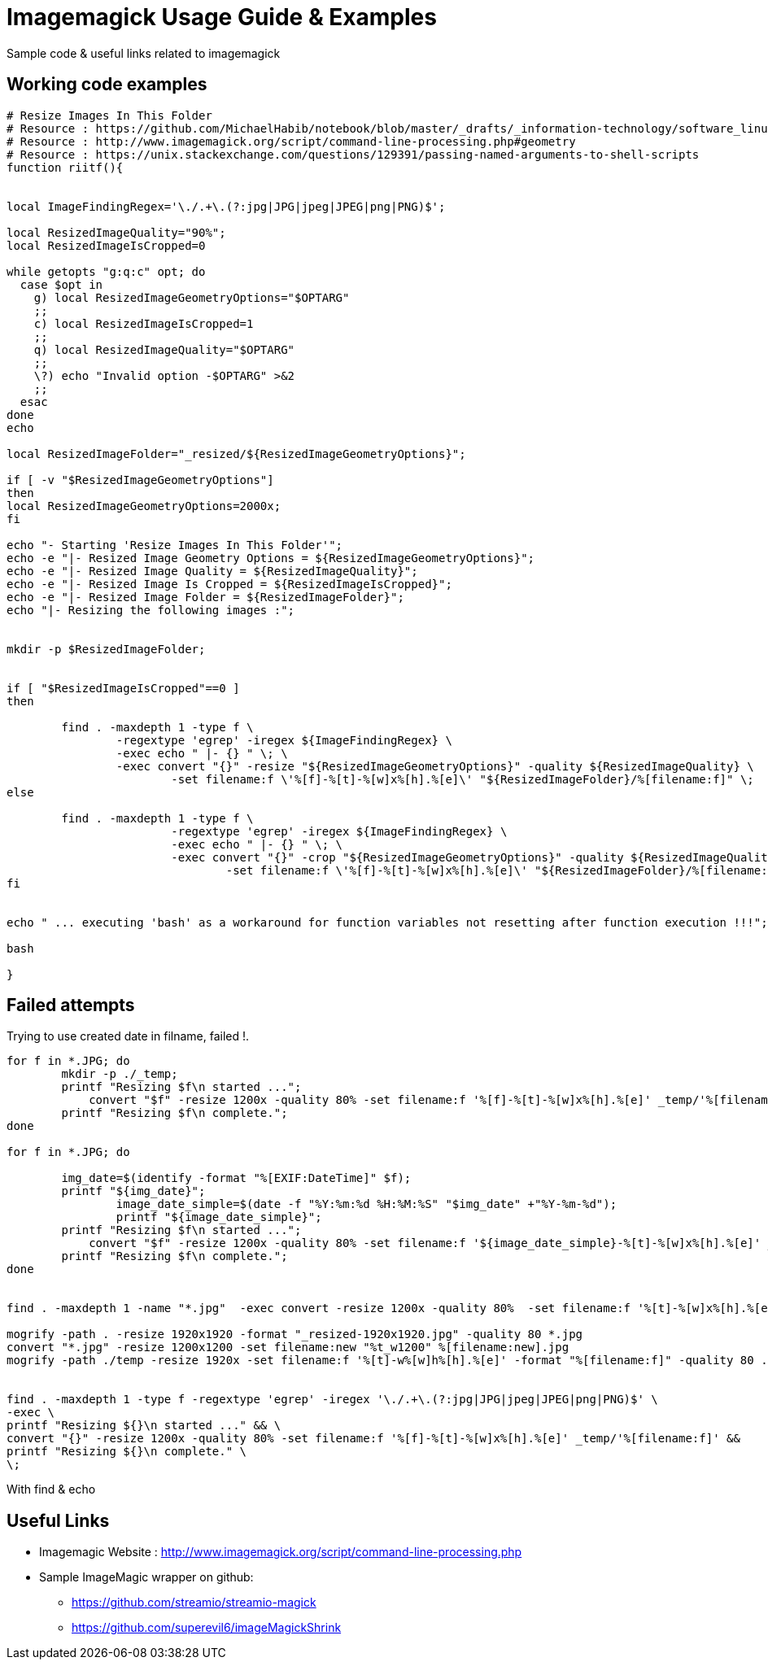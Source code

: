 	
= Imagemagick Usage Guide & Examples
Sample code & useful links related to imagemagick


== Working code examples

[source,bash]
----

# Resize Images In This Folder
# Resource : https://github.com/MichaelHabib/notebook/blob/master/_drafts/_information-technology/software_linux_cli-tools__imagemagick-usage-guide-and-examples.adoc
# Resource : http://www.imagemagick.org/script/command-line-processing.php#geometry
# Resource : https://unix.stackexchange.com/questions/129391/passing-named-arguments-to-shell-scripts
function riitf(){


local ImageFindingRegex='\./.+\.(?:jpg|JPG|jpeg|JPEG|png|PNG)$';

local ResizedImageQuality="90%";
local ResizedImageIsCropped=0

while getopts "g:q:c" opt; do
  case $opt in
    g) local ResizedImageGeometryOptions="$OPTARG"
    ;;
    c) local ResizedImageIsCropped=1
    ;;
    q) local ResizedImageQuality="$OPTARG"
    ;;
    \?) echo "Invalid option -$OPTARG" >&2
    ;;
  esac
done
echo 

local ResizedImageFolder="_resized/${ResizedImageGeometryOptions}";

if [ -v "$ResizedImageGeometryOptions"]
then
local ResizedImageGeometryOptions=2000x;
fi

echo "- Starting 'Resize Images In This Folder'";
echo -e "|- Resized Image Geometry Options = ${ResizedImageGeometryOptions}";
echo -e "|- Resized Image Quality = ${ResizedImageQuality}";
echo -e "|- Resized Image Is Cropped = ${ResizedImageIsCropped}";
echo -e "|- Resized Image Folder = ${ResizedImageFolder}";
echo "|- Resizing the following images :";


mkdir -p $ResizedImageFolder;


if [ "$ResizedImageIsCropped"==0 ]
then

	find . -maxdepth 1 -type f \
		-regextype 'egrep' -iregex ${ImageFindingRegex} \
		-exec echo " |- {} " \; \
		-exec convert "{}" -resize "${ResizedImageGeometryOptions}" -quality ${ResizedImageQuality} \
			-set filename:f \'%[f]-%[t]-%[w]x%[h].%[e]\' "${ResizedImageFolder}/%[filename:f]" \;
else

	find . -maxdepth 1 -type f \
			-regextype 'egrep' -iregex ${ImageFindingRegex} \
			-exec echo " |- {} " \; \
			-exec convert "{}" -crop "${ResizedImageGeometryOptions}" -quality ${ResizedImageQuality} \
				-set filename:f \'%[f]-%[t]-%[w]x%[h].%[e]\' "${ResizedImageFolder}/%[filename:f]" \;
fi


echo " ... executing 'bash' as a workaround for function variables not resetting after function execution !!!";

bash

}
	
----

== Failed attempts

.Trying to use created date in filname, failed !.
[source,bash]
----

for f in *.JPG; do
	mkdir -p ./_temp;
    	printf "Resizing $f\n started ...";
 	    convert "$f" -resize 1200x -quality 80% -set filename:f '%[f]-%[t]-%[w]x%[h].%[e]' _temp/'%[filename:f]'
        printf "Resizing $f\n complete.";
done

for f in *.JPG; do
 
        img_date=$(identify -format "%[EXIF:DateTime]" $f);
        printf "${img_date}";
		image_date_simple=$(date -f "%Y:%m:%d %H:%M:%S" "$img_date" +"%Y-%m-%d");
		printf "${image_date_simple}";
    	printf "Resizing $f\n started ...";
 	    convert "$f" -resize 1200x -quality 80% -set filename:f '${image_date_simple}-%[t]-%[w]x%[h].%[e]' _temp/'%[filename:f]'
        printf "Resizing $f\n complete.";
done


find . -maxdepth 1 -name "*.jpg"  -exec convert -resize 1200x -quality 80%  -set filename:f '%[t]-%[w]x%[h].%[e]' {} temp/'%[filename:f]' \;

mogrify -path . -resize 1920x1920 -format "_resized-1920x1920.jpg" -quality 80 *.jpg
convert "*.jpg" -resize 1200x1200 -set filename:new "%t_w1200" %[filename:new].jpg
mogrify -path ./temp -resize 1920x -set filename:f '%[t]-w%[w]h%[h].%[e]' -format "%[filename:f]" -quality 80 ./*.{jpg,png}


find . -maxdepth 1 -type f -regextype 'egrep' -iregex '\./.+\.(?:jpg|JPG|jpeg|JPEG|png|PNG)$' \
-exec \
printf "Resizing ${}\n started ..." && \
convert "{}" -resize 1200x -quality 80% -set filename:f '%[f]-%[t]-%[w]x%[h].%[e]' _temp/'%[filename:f]' &&
printf "Resizing ${}\n complete." \
\;
----

.With find & echo 
----
       
       


----

== Useful Links
- Imagemagic Website :
http://www.imagemagick.org/script/command-line-processing.php
- Sample ImageMagic wrapper on github:
** https://github.com/streamio/streamio-magick
** https://github.com/superevil6/imageMagickShrink
 
